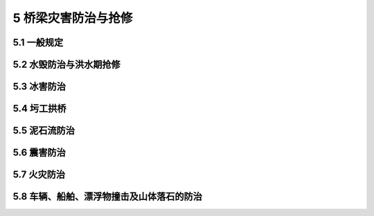 5 桥梁灾害防治与抢修
==============================================

.. raw:: html

  <h2 id="test111">5 桥梁灾害防治与抢修</h2>

5.1 一般规定
---------------------------

.. raw:: html

 <p style="text-align:justify"><a href="#idt5.1.1"> 5.1.1</a> <span id="idt5.1.1"> 危害桥梁的主要灾害有洪水、冰冻、泥石流、地震、积雪、火灾、落石等。</span></p>
 <p style="text-align:justify"><a href="#idt5.1.4"> 5.1.4</a> <span id="idt5.1.4"> 便道、便桥一般就地取材或采用装配式构件，施工方便快捷，并满足承载能力和稳定要求，并设置鲜明的限速、限载、行车道宽度等标志。</span></p>

5.2 水毁防治与洪水期抢修
---------------------------

.. raw:: html

 <p style="text-align:justify"><a href="#idt5.2.1"> 5.2.1</a> <span id="idt5.2.1"> 桥梁抗洪能力评定根据桥梁实际状况按需进行。如遇设计洪水或超设计洪水，结合水毁调查，于当年进行一次抗洪能力评定；对经常受洪水威胁的山区公路桥梁，一般每年进行一次抗洪能力评定。</span></p>
 <p style="text-align:justify"><a href="#idt5.2.2"> 5.2.2</a> <span id="idt5.2.2"> 汛期的水文观测，尤其是行洪过程的水文观测，对于掌握洪水动态、判断对桥梁的影响十分重要。一般观测只记录当年最高洪水位，对于处于不良状态的河床，或因养护管理的特殊需要，则增加流速、流量、流向等观测项目，并观测河床断面冲刷情况。</span></p>
 <p style="text-align:justify;text-indent:2em;" >水位观测一般采用水尺测读，水尺设置在桥台、桥墩或调治构造物上。未设置水尺的，则用水准仪巡回测量洪水线高程。流速和流向观测一般采用浮标法。</p>
 <p style="text-align:justify"><a href="#idt5.2.4"> 5.2.4</a> <span id="idt5.2.4"> 增设和调整各种调治构造物，需引起重视。引起河势变化的因素较多，一般说来，修建桥梁、设置调治构造物都会引起河道水文条件的变化，有的变化可能与原设计的目的不符，因此，调治构造物的设置往往不能一劳永逸，在桥梁的使用过程中，需结合抗洪能力评定工作勤加检查，并采取相应的工程措施。</span></p>
 <p style="text-align:justify;text-indent:2em;" >防撞设施的形式根据流速、水位、漂浮物多少、流量大小等选择，一般采用单桩、群桩或三角护墩等。</p>
 <p style="text-align:justify"><a href="#idt5.2.5"> 5.2.5</a> <span id="idt5.2.5"> 加强恶劣天气、汛期的巡查，灾情发生时，及时启动应急预案。当桥梁损坏危及行车安全时，立即封闭交通。</span></p>
 
5.3 冰害防治
---------------------------------------------

.. raw:: html

 <p style="text-align:justify;text-indent:2em;" >本节为新增内容。</p>
 <p style="text-align:justify"><a href="#idt5.3.1"> 5.3.1</a> <span id="idt5.3.1"> 桥梁冰害包括桥面积冰及桥下河床积冰或流冰对桥梁自身安全、行车安全造成的危害，其中桥面结冰对行车安全危害最大，需要提前做好预防措施和抢修方案，确保桥上行车安全。</span></p>
 <p style="text-align:justify;text-indent:2em;" > 桥面积冰在冬季雨雪过后较为常见，涎流冰严重时也可能拥上桥面造成积冰。桥面积冰主要防治措施是既要及时除冰，同时又要撒铺防滑材料，增设警示或预告标志，确保桥面行车安全。</p>
 <p style="text-align:justify;text-indent:2em;" > 桥梁雪害主要是桥面积雪病害，桥面积雪与桥面结冰往往相伴发生，其防治办法与道路雪害的防治办法基本一致。桥面积雪的防治措施主要是及时清除积雪，通过撒铺防滑材料提高桥面的防滑能力，增设警示或预告标志提醒驾驶员减速慢行，避免交通事故。另外，有关调查资料及研究成果显示，氯盐类融雪剂对桥面混凝土腐蚀严重，并对混凝土抗冻性产生不利影响，在桥梁冬季养护中一般不使用。</p>
 <p style="text-align:justify"><a href="#idt5.3.2"> 5.3.2</a> <span id="idt5.3.2"> 对于一般中、小桥梁，由于水源不大， 防治冰害的主要方法是通过工程措施，截流或防冻疏流，减少桥下结冰积冰，避免堵塞河道。</span></p>
 <p style="text-align:justify"><a href="#idt5.3.3"> 5.3.3</a> <span id="idt5.3.3"> 对于大江、大河等桥下结冰严重的桥梁，由于气温突变河流解冻可能产生大量流冰（冰凌）。大量冰凌流动可能对桥梁墩、桩柱、台和导流坝产生撞击或挤压，阻塞河道。冰压力及冰凌撞击力有时非常巨大，远远超出设计允许值，需要及时采取爆破等措施减轻其危害。</span></p>
 <p style="text-align:justify;text-indent:2em;" > 本条规定了对冰凌进行有效疏导的预防措施，当冰凌大量聚结在桥梁附近，严重威胁桥梁安全时，需要果断实施爆破。</p>
 <p style="text-align:justify"><a href="#idt5.3.5"> 5.3.5</a> <span id="idt5.3.5"> 中重冻区山岭公路经常遭受涎流冰危害，涎流冰严重时也可能拥上桥面造成积冰。它悬于边坡，滞于路肩，堵塞桥涵或拥上路面，造成路基、桥涵水毁或桥涵结构损坏，轻则阻碍交通，重则发生事故。实践证明，只要精心设计，加强养护，涎流冰是可以防治的。涎流冰形成的源头是水，因此，需要强调及时排水，尤其是冰结期排水。桥涵结构物容易造成冰拥阻塞，所以设计和养护时要创造更多的畅通条件（如设保温盲沟）。</span></p>
 <p style="text-align:justify;text-indent:2em;" > 对沟谷涎流冰通常调查汇水面积、水位及流量等资料。桥涵净跨、净高一般较历年最高涎流冰水位净空加大50 cm，并在桥涵进口处设置聚冰坑。</p>

5.4 圬工拱桥
---------------------------


.. raw:: html

 <p style="text-align:justify"><a href="#idt5.4.1"> 5.4.1</a> <span id="idt5.4.1"> 含有水的岩土，当温度降至负温时，所含水将从液态转变为固态的冰，此时因体积膨胀而产生冻胀力，水还产生胶结力（冰结力）等。伴随着土中水的冻结和融化，会发生一系列冻土现象（冻胀丘、冰锥、冰湖、融冰滑塌、冰胀与融沉等），以及冻结过程水分迁移、冰的析出。这些冻土现象，构成了对工程建筑物稳定性和安全性的威胁，一般称之为冻害。</span></p>
 <p style="text-align:justify;text-indent:2em;" >  </p>
 <p style="text-align:justify;text-indent:2em;" >  </p>
 <p style="text-align:justify;text-indent:2em;" >  </p>
 <p style="text-align:justify"><a href="#idt5.4.2"> 5.4.2</a> <span id="idt5.4.2"> 本条列举了针对桥梁结构因冻融循环作用引起损伤的常用抗冻措施。其中桥梁上部结构冻害防治、桥梁墩台的抗冻措施、桥涵混凝土的抗冻措施以及浆砌砌体工程的抗冻措施为新增内容。</span></p>
 <p style="text-align:justify"><a href="#idt5.4.4"> 5.4.4</a> <span id="idt5.4.4"> 本条对最常见的桥梁扩大基础和桩基础的抗冻胀措施进行了规定，各种抗冻胀措施的核心是减少基础侧面的摩阻力，限制不均匀冻胀发生。其中对桩基承台的抗冻胀防护为新增内容。</span></p>
 <ol>
 <li>基侧换土：将基础侧面的冻胀土挖除，换填纯净的粗颗粒不冻胀土，换土厚度一般不小于2.0 m或2倍桩径。换填土下是不透水黏土层时，由于冻结时未冻水无通路挤渗排出而降低防冻胀效果，这时可以加深换填深度或采用盲沟加强排水。改善基础侧面光滑程度：将原粗糙的基础侧面改建成表面光滑的侧面，并用工业凡士林、沥青渣油或渣油表面活性剂（一般用铬盐和憎水性脂肪胺）等涂抹基础壁面，也有在侧面铺油毛毡，以减少冻结力。</li>
 <li>分离式套管法：用于桩基础的防冻，套管一般采用钢或钢筋混凝土制作，为防止套管因土冻胀而被不断拔出，在套管底部加翼缘板。套管与桩之间填以砂石与渣油（或蜡）的混合料。</li>
 <li>桥梁桩基承台常常因河道摆动、水流冲刷等原因部分或全部暴露在外，冬季极易产生冻胀或不均匀受力，防治办法一是对承台进行加强处理（如增大截面或配筋），使其可以承受额外冻胀力（或不均匀受力）的作用；二是尽量减弱可能产生的冻胀力（如采用分离式套管减少桩基冻胀力或采用扩大基础的防冻胀措施减轻承台受力）。</li>
 </ol>
 <p style="text-align:justify"><a href="#idt5.4.5"> 5.4.5</a> <span id="idt5.4.5"> 桥台水平冻害防治主要采取两方面措施：一是提高桥台自身的抵抗水平力能力（包括抗弯能力、抗剪能力及抗倾覆、抗滑动能力）；二是减小或消除水平冻胀力的产生。</span></p>
 
5.5 泥石流防治
---------------------------

.. raw:: html

 <p style="text-align:justify"><a href="#idt5.5.1"> 5.5.1</a> <span id="idt5.5.1">我国的四川、云南和青藏高原东南部山地是泥石流主要发育地区，泥石流呈带状或片状分布。泥石流暴发突然，历时短，冲出的大量固体物质对桥涵等构造物造成堵塞、淤理、冲刷、撞击等破坏，也淤塞河道，迫使水流改道。在泥石流发生前，根据桥涵所在泥石流区的地质状况及强降雨天气预报，做好泥石流对桥涵影响的评估工作，明确危及桥涵安全的泥石流隐患点。</span></p>
 <p style="text-align:justify"><a href="#idt5.5.2"> 5.5.2</a> <span id="idt5.5.2">公路泥石流防治需根据泥石流的特性合理选用单体或有效组合的防治模式。长期受泥石流影响的公路交通干线一般采取改线绕避，无法避绕时，则将路线改在泥石流危害较轻的河岸，或提高路线高程，或在两岸间穿行，以缩小桥梁与泥石流遭遇的范围。</span></p>
 <p style="text-align:justify;text-indent:2em;" >在泥石流或水流含砂石较多河沟上的涵洞，常常发生淤埋而失效，因此，在桥涵养护中，采取增加涵洞跨径或改涵为桥措施，桥孔尽量采用单孔跨越，以减少被泥石流破坏的机会。</p>
 <p style="text-align:justify;text-indent:2em;" >泥石流是松散固体物源和水的混合体，泥石流的暴发，需要具备充足的物源和适量的水源，两者缺一不可。</p> 
 <dl>
 <li>&emsp;&emsp;（1）控制“水源”，水石分治。当山沟内堆积有丰富的松散固体物源，而沟谷源头或中上段又具有很好的集中汇水条件时，设置地表截排水明渠、管道等，尽量通过截排水措施从源头上拦截和排除地表水流，尽量减少地表水的入沟量， 减少沟内堆积物暴发泥石流的概率和规模，甚至消除泥石流的启动条件。</li>
 <li>&emsp;&emsp;（2）控制“物源”， 注重工程活动对地质环境的影响作用。采取支挡、排水等措施对分布于沟道沿线、源头及两侧的松散堆积体、崩滑体进行治理，避免其转化为泥石流物源，可有效地控制大规模泥石流灾害的暴发。</li>
 <dl> 
 <p style="text-align:justify;text-indent:2em;" >拦挡坝成群建筑，坝间距离按下游回淤的泥沙能对上一道坝起到防冲护基作用为准。拦挡坝有实体坝、格栅坝、铁丝石笼坝等多种形式。停淤场一般设在经过区中、下部的扇面宽阔处，或设在两扇间的低洼处。在物源丰富的泥石流流通区，尽可能采用钢筋混凝土拦挡坝，给先到的洪水留出足够的过流通道，避免洪水的冲刷和坝体被饱水的土石“涨爆”。拦挡坝基础要尽可能进入基岩。</p>
 <p style="text-align:justify"><a href="#idt5.5.3"> 5.5.3</a> <span id="idt5.5.3"> 在强降雨期间，冲沟内水量突然减少、沟槽断流、沟水变浑并伴有滚石强烈冲击轰鸣声等现象是泥石流即将暴发的前兆，这些现象是对泥石流隐患点的主要监测内容。</span></p>
 <p style="text-align:justify"><a href="#idt5.5.4"> 5.5.4</a> <span id="idt5.5.4"> 泥石流对桥涵的破坏作用大，为确保人员安全，在泥石流发生时，对受影响的桥涵需要及时封闭交通。</span></p>

5.6 震害防治
---------------------------

.. raw:: html

 <p style="text-align:justify"><a href="#idt5.6.2"> 5.6.2</a> <span id="idt5.6.2">桥梁抗震性能评价，是按确定的抗震设防标准，对既有结构在现有状况下的安全性进行评估，它是桥梁抗震设计和加固的基础。在桥梁震害调查评估中，一般根据桥梁结构、周围地形、地质、水文、地震断裂带等情况，考虑塌方掩埋、巨石砸毁、泥石流堵塞、基础滑塌等地震次生灾害对桥梁的损坏。</span></p>
 <p style="text-align:justify;text-indent:2em;" >结合历次大地震对桥梁的破坏情况，桥梁抗震评价重点关注：</p>
 <dl>
 <li>&emsp;&emsp; （1）上、下部结构之间连接处支座的损伤、移位、脱空状况；</li>
 <li>&emsp;&emsp; （2）梁体的平面移位及潜在的落梁风险；</li>
 <li>&emsp;&emsp; （3）盖梁、垫石、挡块的破损，以及抗震锚栓的失效状况；</li>
 <li>&emsp;&emsp; （4）大跨径拱桥的端腹拱变形、破坏情况；</li>
 <li>&emsp;&emsp; （5）墩柱的开裂、偏位状况；</li>
 <li>&emsp;&emsp; （6）墩、台基础移位及冲刷状况；</li>
 <li>&emsp;&emsp; （7）河床变化情况；</li>
 <li>&emsp;&emsp; （8）地基地质状况等。</li>
 <dl> 
 <p style="text-align:justify"><a href="#idt5.6.5"> 5.6.5</a> <span id="idt5.6.5">本条明确要求在震后及时对每座桥涵进行安全隐患排查，并根据排查结果有针对性地进行维修整治。</span></p>

5.7 火灾防治
---------------------------

.. raw:: html

 <p style="text-align:justify"><a href="#idt5.7.1"> 5.7.1</a> <span id="idt5.7.1">桥梁火灾多与易燃易爆危险品运输或桥下堆积物燃烧有关。桥梁及附近可燃物通常包括：桥下及桥位附近上、下游的枯草、树枝、垃圾等可燃堆积物；梁体内及桥墩盖梁、台帽顶可燃堆积物；吊杆、系杆、斜拉索等有橡胶或 PE 防护层包裹处的易燃物。</span></p>
 <p style="text-align:justify"><a href="#idt5.7.2"> 5.7.2</a> <span id="idt5.7.2">高温火焰烧过的混凝土表面用水扑灭火灾时，热的混凝土表面遇水急速冷却，造成混凝土构件内外应力差，会引起混凝土开裂，加重结构损伤。部分可燃物燃烧时不能采用冷水灭火。故灭火方式需要结合火源、火势与结构物的特点合理选择。</span></p>
 <p style="text-align:justify;text-indent:2em;" >火灾后的特殊检查内容包括外观检查、结构受力与耐久性检测评估，必要时现场取样，进行材料性能试验。火灾后混凝土结构加固一般先彻底凿除烧疏松的混凝土，确保修补物与原结构的有效黏结，加固后通常需要根据可燃物性质进行耐久性防护。</p> 
 


5.8 车辆、船舶、漂浮物撞击及山体落石的防治
----------------------------------------------------

.. raw:: html


 <p style="text-align:justify"><a href="#idt5.8.1"> 5.8.1</a> <span id="idt5.8.1">防止车辆撞击桥梁，一般采取顶升上部结构或下挖被交路的改造措施；如无法改造，则考虑设置限高门架或其他防撞设施。</span></p>
 <p style="text-align:justify;text-indent:2em;" >墩台防撞设施一般选择防护效果好、占用空间小、利于更换、具有柔性消能的防撞装置。</p> 
 <p style="text-align:justify"><a href="#idt5.8.2"> 5.8.2</a> <span id="idt5.8.2">桥梁墩台防船舶撞击保护设施通常按下列形式设置：</span></p>
 <dl>
 <li>&emsp;&emsp; （1）将缓冲设施安装在桥墩周围，以缓和船舶冲撞。</li>
 <li>&emsp;&emsp; （2）沿桥墩周围用混凝土建立人工岛，使船舶在岛上搁浅而停下。</li>
 <li>&emsp;&emsp; （3）设置缆索拦截船舶，将缆索的端部锚固于水底，缆索和锚之间设置缓冲装置，用来吸收船的动能。采用浮筒使缆索浮于水面，以便拦截船舶。</li>
 <li>&emsp;&emsp; （4）在桥墩周边设置钢管桩，并通过多层水平系杆将各个钢管桩连成桩群。钢管群桩联合变形而缓冲消能。</li>
 <li>&emsp;&emsp; （5）在桥墩周围安装钢浮围，利用浮围的变形吸收船的动能，使经过浮围传到桥墩上的力被限制在允许的范围内。</li>
 <dl>  
 <p style="text-align:justify"><a href="#idt5.8.3"> 5.8.3</a> <span id="idt5.8.3">落石损伤桥梁损伤处治，为根治病害，减少再次落石的可能，通常与边坡整治一并实施。边坡防护首先分析各类边坡的稳定特性及可能的落石轨迹，因地制宜，采取不同的处治措施。</span></p>  
 <p style="text-align:justify;text-indent:2em;" >主动防护主要包括刷方、防护工程、支撑工程等，被动防护主要包括遮挡工程、拦截工程等。</p> 
